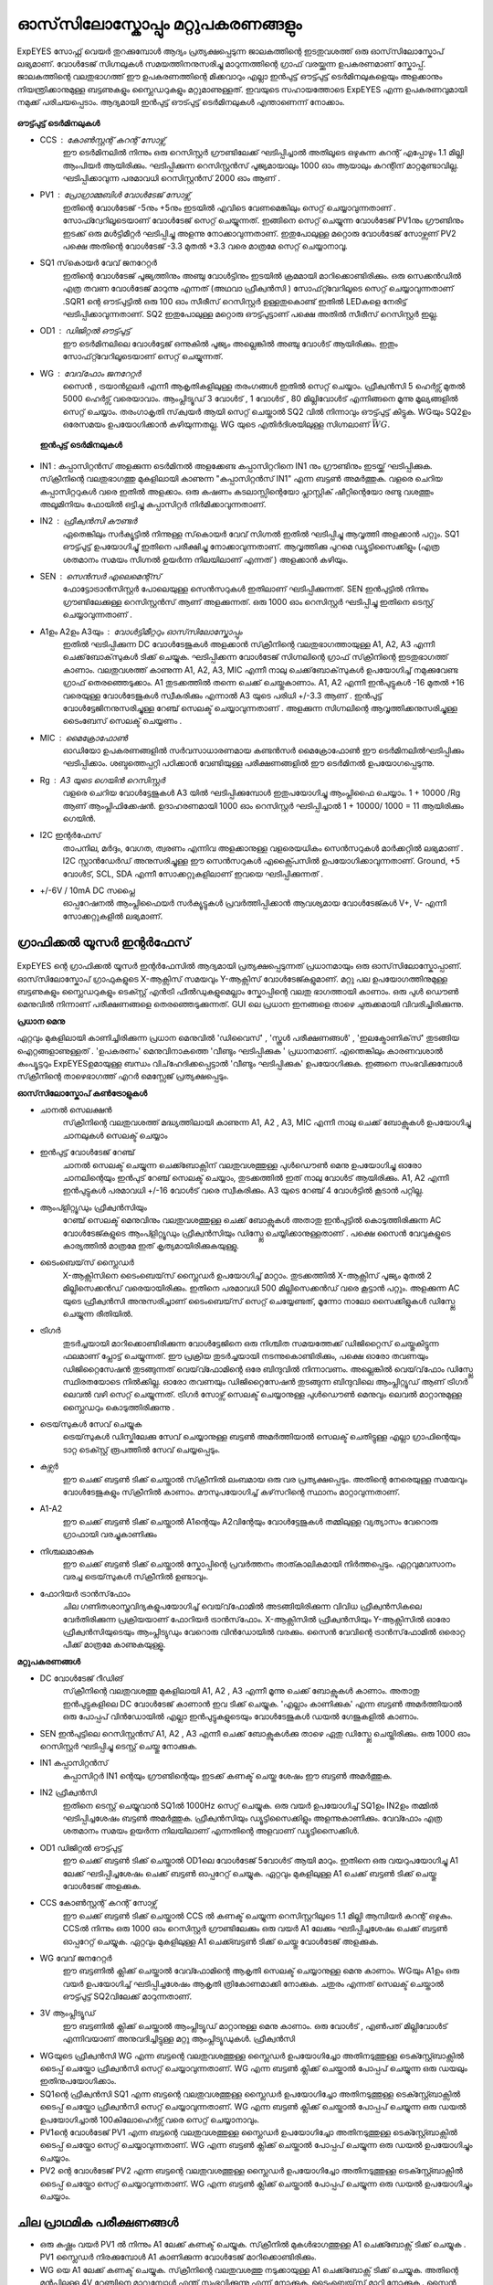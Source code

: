 ഓസ്‌സിലോസ്കോപ്പും  മറ്റുപകരണങ്ങളും 
==============================
ExpEYES സോഫ്റ്റ് വെയർ തുറക്കുമ്പോൾ ആദ്യം പ്രത്യക്ഷപ്പെടുന്ന ജാലകത്തിന്റെ  ഇടതുവശത്ത്  ഒരു ഓസ്‌സിലോസ്കോപ്  ലഭ്യമാണ്.  വോൾടേജ് സിഗ്നലുകൾ സമയത്തിനനുസരിച്ചു മാറുന്നത്തിന്റെ ഗ്രാഫ് വരയ്ക്കുന്ന ഉപകരണമാണ്  സ്കോപ്പ്. ജാലകത്തിന്റെ വലതുഭാഗത്ത് ഈ ഉപകരണത്തിന്റെ മിക്കവാറും എല്ലാ ഇൻപുട്ട് ഔട്ട്പുട്ട്  ടെർമിനലുകളെയും അളക്കാനും നിയന്ത്രിക്കാനുമുള്ള ബട്ടണുകളും സ്ലൈഡറുകളും മറ്റുമാണുള്ളത്. ഇവയുടെ സഹായത്തോടെ ExpEYES എന്ന ഉപകരണവുമായി നമുക്ക് പരിചയപ്പെടാം. ആദ്യമായി ഇൻപുട്ട് ഔട്പുട്ട് ടെർമിനലുകൾ എന്താണെന്ന് നോക്കാം.

.. figure:: pics/scope-outputs.png
   :width: 300px

**ഔട്ട്പുട്ട് ടെർമിനലുകൾ** 

- CCS : കോൺസ്റ്റന്റ്  കറന്റ്  സോഴ്സ് 
        ഈ ടെർമിനലിൽ നിന്നും ഒരു റെസിസ്റ്റർ ഗ്രൗണ്ടിലേക്ക് ഘടിപ്പിച്ചാൽ അതിലൂടെ ഒഴുകുന്ന കറന്റ് എപ്പോഴും 1.1 മില്ലി ആംപിയർ ആയിരിക്കും. ഘടിപ്പിക്കുന്ന റെസിസ്റ്റൻസ് പൂജ്യമായാലും 1000 ഓം ആയാലും കറന്റിന് മാറ്റമുണ്ടാവില്ല. ഘടിപ്പിക്കാവുന്ന പരമാവധി റെസിസ്റ്റൻസ് 2000 ഓം ആണ് .

- PV1 : പ്രോഗ്രാമ്മബിൾ വോൾടേജ്  സോഴ്സ് 
       ഇതിന്റെ വോൾടേജ്  -5നും +5നും ഇടയിൽ എവിടെ വേണമെങ്കിലും സെറ്റ് ചെയ്യാവുന്നതാണ് . സോഫ്റ്വേറിലൂടെയാണ് വോൾടേജ് സെറ്റ് ചെയ്യുന്നത്. ഇങ്ങിനെ സെറ്റ് ചെയ്യുന്ന വോൾടേജ്  PV1നും ഗ്രൗണ്ടിനും ഇടക്ക് ഒരു മൾട്ടിമീറ്റർ ഘടിപ്പിച്ചു അളന്നു നോക്കാവുന്നതാണ്. ഇതുപോലുള്ള മറ്റൊരു വോൾടേജ് സോഴ്സണ് PV2 പക്ഷെ അതിന്റെ വോൾടേജ്  -3.3 മുതൽ +3.3 വരെ മാത്രമേ സെറ്റ് ചെയ്യാനാവൂ. 

- SQ1 സ്‌കൊയർ വേവ് ജനറേറ്റർ 
      ഇതിന്റെ വോൾടേജ് പൂജ്യത്തിനും അഞ്ചു വോൾട്ടിനും ഇടയിൽ ക്രമമായി മാറിക്കൊണ്ടിരിക്കും. ഒരു സെക്കൻഡിൽ എത്ര തവണ വോൾടേജ്  മാറുന്നു എന്നത്  (അഥവാ ഫ്രീക്വൻസി ) സോഫ്‍റ്റ്‍വേറിലൂടെ സെറ്റ് ചെയ്യാവുന്നതാണ് .SQR1 ന്റെ ഔട്പുട്ടിൽ ഒരു 100 ഓം സീരീസ് റെസിസ്റ്റർ ഉള്ളതുകൊണ്ട് ഇതിൽ LEDകളെ  നേരിട്ട് ഘടിപ്പിക്കാവുന്നതാണ്. SQ2 ഇതുപോലുള്ള മറ്റൊരു ഔട്ട്പുട്ടാണ്  പക്ഷെ അതിൽ സീരീസ് റെസിസ്റ്റർ ഇല്ല. 

- OD1 : ഡിജിറ്റൽ ഔട്ട്പുട്ട് 
       ഈ ടെർമിനലിലെ വോൾട്ടേജ് ഒന്നുകിൽ പൂജ്യം അല്ലെങ്കിൽ അഞ്ചു വോൾട് ആയിരിക്കും. ഇതും സോഫ്‍റ്റ്‍വേറിലൂടെയാണ്  സെറ്റ് ചെയ്യുന്നത്.

- WG : വേവ്‌ഫോം ജനറേറ്റർ 
        സൈൻ , ട്രയാൻഗുലർ എന്നീ ആകൃതികളിലുള്ള തരംഗങ്ങൾ ഇതിൽ സെറ്റ് ചെയ്യാം.  ഫ്രീക്വൻസി  5 ഹെർട്സ് മുതൽ 5000 ഹെർട്സ് വരെയാവാം. ആംപ്ലിട്യൂഡ് 3 വോൾട് , 1 വോൾട് , 80 മില്ലിവോൾട് എന്നിങ്ങനെ മൂന്നു  മൂല്യങ്ങളിൽ  സെറ്റ് ചെയ്യാം. തരംഗാകൃതി സ്‌ക്വയർ ആയി സെറ്റ് ചെയ്താൽ SQ2 വിൽ നിന്നാവും ഔട്ട്പുട്ട് കിട്ടുക. WGയും SQ2ഉം ഒരേസമയം ഉപയോഗിക്കാൻ കഴിയുന്നതല്ല. WG യുടെ എതിർദിശയിലുള്ള സിഗ്നലാണ്   :math:`\bar{WG}`.

 **ഇൻപുട്ട്  ടെർമിനലുകൾ**

.. figure:: pics/scope-inputs.png
   :width: 300px


- IN1 : കപ്പാസിറ്റൻസ്  അളക്കുന്ന ടെർമിനൽ 
  അളക്കേണ്ട കപ്പാസിറ്ററിനെ  IN1 നും ഗ്രൗണ്ടിനും ഇടയ്ക്ക്  ഘടിപ്പിക്കുക. സ്‌ക്രീനിന്റെ വലതുഭാഗത്തു മുകളിലായി കാണുന്ന "കപ്പാസിറ്റൻസ് IN1" എന്ന ബട്ടൺ അമർത്തുക. വളരെ ചെറിയ കപ്പാസിറ്ററുകൾ വരെ ഇതിൽ അളക്കാം. ഒരു കഷണം കടലാസ്സിന്റെയോ പ്ലാസ്റ്റിക് ഷീറ്റിന്റെയോ രണ്ടു വശത്തും അലൂമിനിയം ഫോയിൽ ഒട്ടിച്ചു കപ്പാസിറ്റർ നിർമിക്കാവുന്നതാണ്.

- IN2 : ഫ്രീക്വൻസി  കൗണ്ടർ 
      ഏതെങ്കിലും സർക്യൂട്ടിൽ നിന്നുള്ള സ്‌കൊയർ വേവ്  സിഗ്നൽ ഇതിൽ ഘടിപ്പിച്ചു ആവൃത്തി അളക്കാൻ പറ്റും. SQ1  ഔട്ട്പുട്ട് ഉപയോഗിച്ചു്  ഇതിനെ പരീക്ഷിച്ചു നോക്കാവുന്നതാണ്. ആവൃത്തിക്കു പുറമെ ഡ്യൂട്ടിസൈക്കിളും (എത്ര ശതമാനം സമയം സിഗ്നൽ ഉയർന്ന നിലയിലാണ് എന്നത് ) അളക്കാൻ കഴിയും.

- SEN : സെൻസർ എലെമെന്റ്സ് 
      ഫോട്ടോട്രാൻസിസ്റ്റർ പോലെയുള്ള സെൻസറുകൾ ഇതിലാണ് ഘടിപ്പിക്കുന്നത്. SEN ഇൻപുട്ടിൽ നിന്നും ഗ്രൗണ്ടിലേക്കുള്ള റെസിസ്റ്റൻസ് ആണ് അളക്കുന്നത്. ഒരു 1000 ഓം റെസിസ്റ്റർ ഘടിപ്പിച്ചു ഇതിനെ ടെസ്റ്റ് ചെയ്യാവുന്നതാണ് .

- A1ഉം   A2ഉം   A3യും  : വോൾട്ടിമീറ്ററും  ഓസ്‌സിലോസ്കോപ്പും 
      ഇതിൽ ഘടിപ്പിക്കുന്ന DC വോൾടേജുകൾ അളക്കാൻ സ്‌ക്രീനിന്റെ വലതുഭാഗത്തായുള്ള A1, A2, A3  എന്നീ ചെക്ക്‌ബോക്‌സുകൾ ടിക്ക്  ചെയ്യുക. ഘടിപ്പിക്കന്ന വോൾടേജ് സിഗ്നലിന്റെ ഗ്രാഫ്  സ്‌ക്രീനിന്റെ ഇടതുഭാഗത്ത്  കാണാം. വലതുവശത്ത്  കാണുന്ന A1, A2, A3, MIC എന്നീ  നാലു ചെക്ക്‌ബോക്‌സുകൾ ഉപയോഗിച്ച്  നമുക്കുവേണ്ട ഗ്രാഫ്  തെരഞ്ഞെടുക്കാം. A1  തുടക്കത്തിൽ തന്നെ  ചെക്ക് ചെയ്തുകാണാം.  A1, A2 എന്നീ ഇൻപുട്ടുകൾ -16 മുതൽ +16 വരെയുള്ള വോൾടേജുകൾ സ്വീകരിക്കും എന്നാൽ A3 യുടെ പരിധി +/-3.3  ആണ് . ഇൻപുട്ട് വോൾട്ടേജിനനുസരിച്ചുള്ള റേഞ്ച് സെലക്ട് ചെയ്യാവുന്നതാണ് . അളക്കുന്ന സിഗ്നലിന്റെ ആവൃത്തിക്കനുസരിച്ചുള്ള ടൈംബേസ്  സെലക്ട് ചെയ്യണം .

- MIC : മൈക്രോഫോൺ 
      ഓഡിയോ ഉപകരണങ്ങളിൽ സർവസാധാരണമായ കണ്ടൻസർ മൈക്രോഫോൺ ഈ ടെർമിനലിൽഘടിപ്പിക്കും  ഘടിപ്പിക്കാം. ശബ്ദത്തെപ്പറ്റി പഠിക്കാൻ വേണ്ടിയുള്ള പരീക്ഷണങ്ങളിൽ ഈ ടെർമിനൽ ഉപയോഗപ്പെടുന്നു.

- Rg : A3 യുടെ ഗെയിൻ റെസിസ്റ്റർ 
    വളരെ ചെറിയ വോൾട്ടേജുകൾ A3 യിൽ ഘടിപ്പിക്കുമ്പോൾ ഇതുപയോഗിച്ചു ആംപ്ലിഫൈ ചെയ്യാം. 1 + 10000 /Rg  ആണ്  ആംപ്ലിഫിക്കേഷൻ. ഉദാഹരണമായി 1000 ഓം റെസിസ്റ്റർ ഘടിപ്പിച്ചാൽ 1 + 10000/ 1000  = 11  ആയിരിക്കും ഗെയിൻ.
 
- I2C ഇന്റർഫേസ് 
   താപനില, മർദ്ദം, വേഗത, ത്വരണം എന്നിവ അളക്കാനുള്ള വളരെയധികം സെൻസറുകൾ മാർക്കറ്റിൽ ലഭ്യമാണ് . I2C സ്റ്റാൻഡേർഡ് അനുസരിച്ചുള്ള ഈ സെൻസറുകൾ എക്സ്പൈസിൽ  ഉപയോഗിക്കാവുന്നതാണ്. Ground, +5 വോൾട്, SCL, SDA എന്നീ സോക്കറ്റുകളിലാണ് ഇവയെ ഘടിപ്പിക്കുന്നത് .

- +/-6V / 10mA DC സപ്ലൈ
   ഓപ്പറേഷനൽ ആംപ്ലിഫൈയർ സർക്യൂട്ടുകൾ പ്രവർത്തിപ്പിക്കാൻ ആവശ്യമായ വോൾടേജ്കൾ  V+, V- എന്നീ സോക്കറ്റുകളിൽ ലഭ്യമാണ്.   


ഗ്രാഫിക്കൽ യൂസർ ഇന്റർഫേസ് 
---------------------------

.. figure:: pics/scope-screen-ml.png
   :width: 400px

ExpEYES ന്റെ ഗ്രാഫിക്കൽ യൂസർ ഇന്റർഫേസിൽ ആദ്യമായി പ്രത്യക്ഷപ്പെടുന്നത് പ്രധാനമായും ഒരു ഓസ്‌സിലോസ്കോപ്പാണ്. ഓസ്‌സിലോസ്കോപ് ഗ്രാഫുകളുടെ X-ആക്സിസ്  സമയവും Y-ആക്സിസ്  വോൾടേജ്കളുമാണ്. മറ്റു പല ഉപയോഗത്തിനുമുള്ള ബട്ടണുകളും സ്ലൈഡറുകളും ടെക്സ്റ്റ് എൻട്രി ഫീൽഡുകളുമെല്ലാം സ്കോപ്പിന്റെ വലതു ഭാഗത്തായി കാണാം. ഒരു പുൾ ഡൌൺ  മെനുവിൽ നിന്നാണ് പരീക്ഷണങ്ങളെ തെരഞ്ഞെടുക്കുന്നത്. GUI ലെ പ്രധാന ഇനങ്ങളെ താഴെ ചുരുക്കമായി വിവരിച്ചിരിക്കുന്നു.

**പ്രധാന മെനു**

ഏറ്റവും മുകളിലായി കാണിച്ചിരിക്കുന്ന പ്രധാന മെനുവിൽ 'ഡിവൈസ്' , 'സ്കൂൾ പരീക്ഷണങ്ങൾ' , 'ഇലക്ട്രോണിക്‌സ്‌' തുടങ്ങിയ ഐറ്റങ്ങളാണുള്ളത് . 'ഉപകരണം' മെനുവിനാകത്തെ 'വീണ്ടും ഘടിപ്പിക്കുക ' പ്രധാനമാണ്. എന്തെങ്കിലും കാരണവശാൽ കംപ്യൂട്ടറും ExpEYESഉമായുള്ള ബന്ധം വിച്‌ഹേദിക്കപ്പെട്ടാൽ 'വീണ്ടും ഘടിപ്പിക്കുക' ഉപയോഗിക്കുക. ഇങ്ങനെ സംഭവിക്കുമ്പോൾ സ്‌ക്രീനിന്റെ താഴെഭാഗത്ത് എറർ മെസ്സേജ് പ്രത്യക്ഷപ്പെടും.

**ഓസ്‌സിലോസ്കോപ്  കൺട്രോളുകൾ** 

- ചാനൽ സെലക്ഷൻ
   സ്‌ക്രീനിന്റെ വലതുവശത്ത് മദ്ധ്യത്തിലായി കാണുന്ന A1, A2 , A3, MIC എന്നീ നാലു ചെക്ക് ബോക്സുകൾ ഉപയോഗിച്ചു ചാനലുകൾ സെലക്ട് ചെയ്യാം 

- ഇൻപുട്ട് വോൾടേജ് റേഞ്ച്
   ചാനൽ സെലക്ട് ചെയ്യുന്ന ചെക്ക്ബോക്സിന് വലതുവശത്തുള്ള പുൾഡൌൺ മെനു ഉപയോഗിച്ചു ഓരോ ചാനലിന്റെയും ഇൻപുട് റേഞ്ച് സെലക്ട് ചെയ്യാം, തുടക്കത്തിൽ ഇത് നാലു വോൾട് ആയിരിക്കും. A1, A2 എന്നീ ഇൻപുട്ടുകൾ പരമാവധി +/-16 വോൾട് വരെ സ്വീകരിക്കും. A3 യുടെ റേഞ്ച് 4 വോൾട്ടിൽ കൂടാൻ പറ്റില്ല.

- ആംപ്ളിറ്റ്യൂഡും ഫ്രീക്വൻസിയും
   റേഞ്ച് സെലക്ട് മെനുവിനും വലതുവശത്തുള്ള ചെക്ക് ബോക്സുകൾ അതാതു ഇൻപുട്ടിൽ കൊടുത്തിരിക്കുന്ന AC വോൾടേജ്കളുടെ ആംപ്ളിറ്റ്യൂഡും ഫ്രീക്വൻസിയും ഡിസ്പ്ലേ ചെയ്യിക്കാനുള്ളതാണ് . പക്ഷെ സൈൻ വേവുകളുടെ കാര്യത്തിൽ മാത്രമേ ഇത് കൃത്യമായിരിക്കുകയുള്ളു.

- ടൈംബെയ്‌സ് സ്ലൈഡർ
   X-ആക്സിസിനെ ടൈംബെയ്‌സ് സ്ലൈഡർ ഉപയോഗിച്ച്  മാറ്റാം. തുടക്കത്തിൽ  X-ആക്സിസ് പൂജ്യം  മുതൽ 2 മില്ലിസെക്കൻഡ് വരെയായിരിക്കും. ഇതിനെ പരമാവധി 500 മില്ലിസെക്കൻഡ് വരെ കൂട്ടാൻ പറ്റും. അളക്കുന്ന AC യുടെ ഫ്രീക്വൻസി അനുസരിച്ചാണ് ടൈംബെയ്‌സ് സെറ്റ് ചെയ്യേണ്ടത്, മൂന്നോ നാലോ സൈക്കിളുകൾ ഡിസ്പ്ലേ ചെയ്യുന്ന രീതിയിൽ.

- ട്രിഗർ
   തുടർച്ചയായി മാറിക്കൊണ്ടിരിക്കുന്ന വോൾട്ടേജിനെ ഒരു നിശ്ചിത സമയത്തേക്ക് ഡിജിറ്റൈസ് ചെയ്തുകിട്ടുന്ന ഫലമാണ് പ്ലോട്ട് ചെയ്യുന്നത്. ഈ പ്രക്രിയ തുടർച്ചയായി നടന്നുകൊണ്ടിരിക്കും, പക്ഷെ ഓരോ തവണയും  ഡിജിറ്റൈസേഷൻ തുടങ്ങുന്നത് വെയ്‌വ്ഫോമിന്റെ ഒരേ ബിന്ദുവിൽ നിന്നാവണം. അല്ലെങ്കിൽ വെയ്‌വ്‌ഫോം ഡിസ്പ്ലേ സ്ഥിരതയോടെ നിൽക്കില്ല. ഓരോ തവണയും ഡിജിറ്റൈസേഷൻ തുടങ്ങുന്ന ബിന്ദുവിലെ ആംപ്ലിറ്റ്യൂഡ് ആണ് ട്രിഗർ ലെവൽ വഴി സെറ്റ് ചെയ്യുന്നത്.  ട്രിഗർ സോഴ്സ് സെലക്ട് ചെയ്യാനുള്ള  പുൾഡൌൺ മെനുവും ലെവൽ മാറ്റാനുമുള്ള സ്ലൈഡറും കൊടുത്തിരിക്കുന്നു .

- ട്രെയ്‌സുകൾ സേവ് ചെയ്യുക
    ട്രെയ്‌സുകൾ ഡിസ്കിലേക്കു സേവ് ചെയ്യാനുള്ള ബട്ടൺ അമർത്തിയാൽ സെലക്ട് ചെതിട്ടുള്ള എല്ലാ ഗ്രാഫിന്റെയും ടാറ്റ ടെക്സ്റ്റ് രൂപത്തിൽ സേവ് ചെയ്യപ്പെടും.

- കഴ്സർ
    ഈ ചെക്ക് ബട്ടൺ ടിക്ക് ചെയ്താൽ സ്‌ക്രീനിൽ ലംബമായ ഒരു വര പ്രത്യക്ഷപ്പെടും. അതിന്റെ നേരെയുള്ള സമയവും വോൾടേജുകളും സ്‌ക്രീനിൽ കാണാം. മൗസുപയോഗിച്ച്  കഴ്‌സറിന്റെ സ്ഥാനം മാറ്റാവുന്നതാണ്.

- A1-A2
   ഈ ചെക്ക് ബട്ടൺ ടിക്ക് ചെയ്താൽ A1ന്റെയും A2വിന്റേയും വോൾട്ടേജുകൾ തമ്മിലുള്ള വ്യത്യാസം വേറൊരു ഗ്രാഫായി വരച്ചുകാണിക്കും 

- നിശ്ചലമാക്കുക
   ഈ ചെക്ക് ബട്ടൺ ടിക്ക് ചെയ്താൽ സ്കോപ്പിന്റെ പ്രവർത്തനം താത്കാലികമായി നിർത്തപ്പെടും. ഏറ്റവുമവസാനം വരച്ച ട്രെയ്‌സുകൾ സ്‌ക്രീനിൽ ഉണ്ടാവും.

- ഫോറിയർ ട്രാൻസ്‌ഫോം
   ചില ഗണിതശാസ്ത്രവിദ്യകളുപയോഗിച്ച്  വെയ്‌വ്‌ഫോമിൽ അടങ്ങിയിരിക്കുന്ന വിവിധ ഫ്രീക്വൻസികലെ വേർതിരിക്കുന്ന പ്രക്രിയയാണ്  ഫോറിയർ ട്രാൻസ്‌ഫോം. X-ആക്സിസിൽ  ഫ്രീക്വൻസിയും Y-ആക്സിസിൽ ഓരോ ഫ്രീക്വൻസിയുടെയും ആംപ്ലിട്യുഡും വേറൊരു വിൻഡോയിൽ വരക്കും. സൈൻ വേവിന്റെ ട്രാൻസ്‌ഫോമിൽ ഒരൊറ്റ പീക്ക് മാത്രമേ കാണുകയുള്ളൂ. 
 
**മറ്റുപകരണങ്ങൾ**

- DC വോൾടേജ് റീഡിങ്
    സ്‌ക്രീനിന്റെ വലതുവശത്തു മുകളിലായി  A1, A2 , A3 എന്നീ മൂന്നു ചെക്ക് ബോക്സുകൾ കാണാം. അതാതു ഇൻപുട്ടുകളിലെ DC വോൾടേജ് കാണാൻ ഇവ ടിക്ക് ചെയ്യുക. 'എല്ലാം കാണിക്കുക' എന്ന ബട്ടൺ അമർത്തിയാൽ ഒരു പോപ്പപ് വിൻഡോയിൽ  എല്ലാ ഇൻപുട്ടുകളുടെയും വോൾടേജുകൾ ഡയൽ ഗേജുകളിൽ കാണാം.

- SEN ഇൻപുട്ടിലെ റെസിസ്റ്റൻസ്
  A1, A2 , A3 എന്നീ ചെക്ക് ബോക്സുകൾക്കു താഴെ ഏതു ഡിസ്പ്ലേ ചെയ്തിരിക്കും. ഒരു 1000 ഓം റെസിസ്റ്റർ ഘടിപ്പിച്ചു ടെസ്റ്റ് ചെയ്തു നോക്കുക.

- IN1  കപ്പാസിറ്റൻസ്
    കപ്പാസിറ്റർ IN1 ന്റെയും ഗ്രൗണ്ടിന്റെയും ഇടക്ക്  കണക്ട് ചെയ്ത ശേഷം ഈ ബട്ടൺ അമർത്തുക.

- IN2 ഫ്രീക്വൻസി
    ഇതിനെ ടെസ്റ്റ് ചെയ്യുവാൻ SQ1ൽ  1000Hz സെറ്റ് ചെയ്യുക. ഒരു വയർ ഉപയോഗിച്ച്  SQ1ഉം  IN2ഉം  തമ്മിൽ ഘടിപ്പിച്ചശേഷം ബട്ടൺ അമർത്തുക. ഫ്രീക്വൻസിയും ഡ്യൂട്ടിസൈക്കിളും അളന്നുകാണിക്കും. വേവ്ഫോം എത്ര ശതമാനം സമയം ഉയർന്ന നിലയിലാണ് എന്നതിന്റെ അളവാണ് ഡ്യൂട്ടിസൈക്കിൾ.

- OD1 ഡിജിറ്റൽ ഔട്ട്പുട്ട്
    ഈ ചെക്ക് ബട്ടൺ ടിക്ക് ചെയ്താൽ OD1ലെ വോൾടേജ് 5വോൾട് ആയി മാറും. ഇതിനെ ഒരു വയറുപയോഗിച്ചു A1 ലേക്ക് ഘടിപ്പിച്ചശേഷം  ചെക്ക് ബട്ടൺ ഓപ്പറേറ്റ് ചെയ്യുക. ഏറ്റവും മുകളിലുള്ള A1  ചെക്ക് ബട്ടൺ ടിക്ക് ചെയ്തു വോൾടേജ് അളക്കുക.

- CCS കോൺസ്റ്റന്റ് കറന്റ് സോഴ്സ്
    ഈ ചെക്ക് ബട്ടൺ ടിക്ക് ചെയ്താൽ CCS ൽ കണക്ട് ചെയ്യുന്ന റെസിസ്റ്ററിലൂടെ 1.1 മില്ലി ആമ്പിയർ കറന്റ് ഒഴുകും. CCSൽ നിന്നും ഒരു 1000 ഓം റെസിസ്റ്റർ ഗ്രൗണ്ടിലേക്കും ഒരു വയർ A1 ലേക്കും ഘടിപ്പിച്ചശേഷം  ചെക്ക് ബട്ടൺ ഓപ്പറേറ്റ് ചെയ്യുക. ഏറ്റവും മുകളിലുള്ള A1 ചെക്ക്ബട്ടൺ ടിക്ക് ചെയ്തു വോൾടേജ് അളക്കുക.

- WG വേവ് ജനറേറ്റർ
    ഈ ബട്ടണിൽ ക്ലിക്ക് ചെയ്താൽ വേവ്ഫോമിന്റെ ആകൃതി സെലക്ട് ചെയ്യാനുള്ള മെനു കാണാം. WGയും A1ഉം ഒരു വയർ ഉപയോഗിച്ച് ഘടിപ്പിച്ചശേഷം ആകൃതി ത്രികോണമാക്കി നോക്കുക.  ചതുരം  എന്നത്  സെലക്ട്  ചെയ്താൽ ഔട്ട്പുട്ട് SQ2വിലേക്ക് മാറുന്നതാണ്. 

- 3V ആംപ്ലിട്യൂഡ്
    ഈ ബട്ടണിൽ ക്ലിക്ക് ചെയ്താൽ  ആംപ്ലിട്യൂഡ് മാറ്റാനുള്ള മെനു കാണാം. ഒരു വോൾട് , എൺപത് മില്ലിവോൾട് എന്നിവയാണ് അനുവദിച്ചിട്ടുള്ള മറ്റു ആംപ്ലിട്യൂഡുകൾ.  ഫ്രീക്വൻസി

- WGയുടെ ഫ്രീക്വൻസി
  WG എന്ന ബട്ടന്റെ വലതുവശത്തുള്ള സ്ലൈഡർ ഉപയോഗിച്ചോ അതിനടുത്തുള്ള ടെക്സ്റ്റ്ബോക്സിൽ ടൈപ്പ് ചെയ്തോ ഫ്രീക്വൻസി സെറ്റ് ചെയ്യാവുന്നതാണ്.   WG എന്ന ബട്ടൺ ക്ലിക്ക് ചെയ്താൽ പോപ്പപ് ചെയ്യുന്ന ഒരു ഡയലും ഇതിനുപയോഗിക്കാം.

- SQ1ന്റെ ഫ്രീക്വൻസി
  SQ1  എന്ന ബട്ടന്റെ വലതുവശത്തുള്ള സ്ലൈഡർ ഉപയോഗിച്ചോ അതിനടുത്തുള്ള ടെക്സ്റ്റ്ബോക്സിൽ ടൈപ്പ് ചെയ്തോ ഫ്രീക്വൻസി സെറ്റ് ചെയ്യാവുന്നതാണ്.   WG എന്ന ബട്ടൺ ക്ലിക്ക് ചെയ്താൽ പോപ്പപ് ചെയ്യുന്ന ഒരു ഡയൽ ഉപയോഗിച്ചാൽ 100കിലോഹെർട്സ് വരെ സെറ്റ് ചെയ്യാനാവും.

- PV1ന്റെ വോൾടേജ്
  PV1  എന്ന ബട്ടന്റെ വലതുവശത്തുള്ള സ്ലൈഡർ ഉപയോഗിച്ചോ അതിനടുത്തുള്ള ടെക്സ്റ്റ്ബോക്സിൽ ടൈപ്പ് ചെയ്തോ സെറ്റ് ചെയ്യാവുന്നതാണ്.   WG എന്ന ബട്ടൺ ക്ലിക്ക് ചെയ്താൽ പോപ്പപ് ചെയ്യുന്ന ഒരു ഡയൽ ഉപയോഗിച്ചും ചെയ്യാം.

- PV2 ന്റെ വോൾടേജ്
  PV2   എന്ന ബട്ടന്റെ വലതുവശത്തുള്ള സ്ലൈഡർ ഉപയോഗിച്ചോ അതിനടുത്തുള്ള ടെക്സ്റ്റ്ബോക്സിൽ ടൈപ്പ് ചെയ്തോ സെറ്റ് ചെയ്യാവുന്നതാണ്.   WG എന്ന ബട്ടൺ ക്ലിക്ക് ചെയ്താൽ പോപ്പപ് ചെയ്യുന്ന ഒരു ഡയൽ ഉപയോഗിച്ചും ചെയ്യാം.


ചില പ്രാഥമിക പരീക്ഷണങ്ങൾ 
----------------------------------

- ഒരു കഷ്ണം വയർ PV1 ൽ നിന്നും A1 ലേക്ക്  കണക്ട്  ചെയ്യുക. സ്‌ക്രീനിൽ  മുകൾഭാഗത്തുള്ള   A1 ചെക്ക്ബോക്സ്  ടിക്ക് ചെയ്യുക .  PV1 സ്ലൈഡർ നിരക്കുമ്പോൾ A1 കാണിക്കുന്ന വോൾടേജ് മാറിക്കൊണ്ടിരിക്കും.

- WG യെ A1 ലേക്ക്  കണക്ട്  ചെയ്യുക. സ്‌ക്രീനിന്റെ വലതുവശത്തു  നടുക്കായുള്ള  A1 ചെക്ക്ബോക്സ്  ടിക്ക് ചെയ്യുക. അതിന്റെ മുൻപിലുള്ള 4V റേഞ്ചിനെ മാറ്റുമ്പോൾ എന്ത് സംഭവിക്കുന്നു എന്ന് നോക്കുക. ടൈംബെയ്‌സ് മാറ്റി നോക്കുക . സൈൻ വേവിനെ ത്രികോണമോ ചതുരമോ ആക്കി മാറ്റി നോക്കുക .

- ഒരു പീസ്സോ ബസ്സർ WG യിൽ നിന്നും ഗ്രൗണ്ടിലേക്ക് ഘടിപ്പിക്കുക. WG യുടെ ആവൃത്തി മാറ്റി 3500നടുത്തു കൊണ്ടുവരുക.


